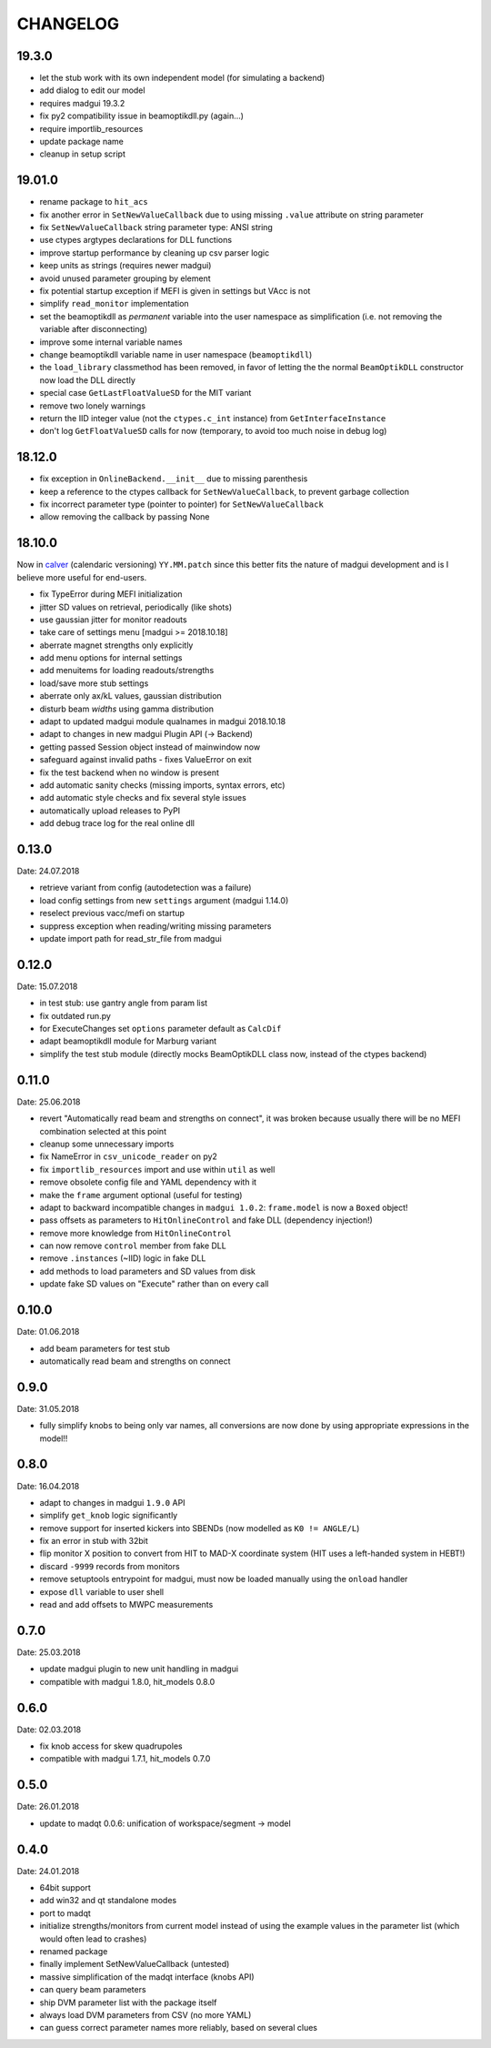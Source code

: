 CHANGELOG
~~~~~~~~~

19.3.0
------

- let the stub work with its own independent model (for simulating a backend)
- add dialog to edit our model
- requires madgui 19.3.2
- fix py2 compatibility issue in beamoptikdll.py (again…)
- require importlib_resources
- update package name
- cleanup in setup script


19.01.0
-------

- rename package to ``hit_acs``
- fix another error in ``SetNewValueCallback`` due to using missing ``.value``
  attribute on string parameter
- fix ``SetNewValueCallback`` string parameter type: ANSI string
- use ctypes argtypes declarations for DLL functions
- improve startup performance by cleaning up csv parser logic
- keep units as strings (requires newer madgui)
- avoid unused parameter grouping by element
- fix potential startup exception if MEFI is given in settings but VAcc is not
- simplify ``read_monitor`` implementation
- set the beamoptikdll as *permanent* variable into the user namespace as
  simplification (i.e. not removing the variable after disconnecting)
- improve some internal variable names
- change beamoptikdll variable name in user namespace (``beamoptikdll``)
- the ``load_library`` classmethod has been removed, in favor of letting the
  the normal ``BeamOptikDLL`` constructor now load the DLL directly
- special case ``GetLastFloatValueSD`` for the MIT variant
- remove two lonely warnings
- return the IID integer value (not the ``ctypes.c_int`` instance) from
  ``GetInterfaceInstance``
- don't log ``GetFloatValueSD`` calls for now (temporary, to avoid too much
  noise in debug log)


18.12.0
-------

- fix exception in ``OnlineBackend.__init__`` due to missing parenthesis
- keep a reference to the ctypes callback for ``SetNewValueCallback``, to
  prevent garbage collection
- fix incorrect parameter type (pointer to pointer) for
  ``SetNewValueCallback``
- allow removing the callback by passing None


18.10.0
-------

Now in calver_ (calendaric versioning) ``YY.MM.patch`` since this better fits
the nature of madgui development and is I believe more useful for end-users.

.. _calver: https://calver.org/

- fix TypeError during MEFI initialization
- jitter SD values on retrieval, periodically (like shots)
- use gaussian jitter for monitor readouts
- take care of settings menu [madgui >= 2018.10.18]
- aberrate magnet strengths only explicitly
- add menu options for internal settings
- add menuitems for loading readouts/strengths
- load/save more stub settings
- aberrate only ax/kL values, gaussian distribution
- disturb beam *widths* using gamma distribution
- adapt to updated madgui module qualnames in madgui 2018.10.18
- adapt to changes in new madgui Plugin API (-> Backend)
- getting passed Session object instead of mainwindow now
- safeguard against invalid paths - fixes ValueError on exit
- fix the test backend when no window is present
- add automatic sanity checks (missing imports, syntax errors, etc)
- add automatic style checks and fix several style issues
- automatically upload releases to PyPI
- add debug trace log for the real online dll


0.13.0
------
Date: 24.07.2018

- retrieve variant from config (autodetection was a failure)
- load config settings from new ``settings`` argument (madgui 1.14.0)
- reselect previous vacc/mefi on startup
- suppress exception when reading/writing missing parameters
- update import path for read_str_file from madgui


0.12.0
------
Date: 15.07.2018

- in test stub: use gantry angle from param list
- fix outdated run.py
- for ExecuteChanges set ``options`` parameter default as ``CalcDif``
- adapt beamoptikdll module for Marburg variant
- simplify the test stub module (directly mocks BeamOptikDLL class now,
  instead of the ctypes backend)


0.11.0
------
Date: 25.06.2018

- revert "Automatically read beam and strengths on connect", it was broken
  because usually there will be no MEFI combination selected at this point
- cleanup some unnecessary imports
- fix NameError in ``csv_unicode_reader`` on py2
- fix ``importlib_resources`` import and use within ``util`` as well
- remove obsolete config file and YAML dependency with it
- make the ``frame`` argument optional (useful for testing)
- adapt to backward incompatible changes in ``madgui 1.0.2``: ``frame.model``
  is now a ``Boxed`` object!
- pass offsets as parameters to ``HitOnlineControl`` and fake DLL
  (dependency injection!)
- remove more knowledge from ``HitOnlineControl``
- can now remove ``control`` member from fake DLL
- remove ``.instances`` (~IID) logic in fake DLL
- add methods to load parameters and SD values from disk
- update fake SD values on "Execute" rather than on every call


0.10.0
------
Date: 01.06.2018

- add beam parameters for test stub
- automatically read beam and strengths on connect

0.9.0
-----
Date: 31.05.2018

- fully simplify knobs to being only var names, all conversions are now done
  by using appropriate expressions in the model!!

0.8.0
-----
Date: 16.04.2018

- adapt to changes in madgui ``1.9.0`` API
- simplify ``get_knob`` logic significantly
- remove support for inserted kickers into SBENDs (now modelled as ``K0 !=
  ANGLE/L``)
- fix an error in stub with 32bit
- flip monitor X position to convert from HIT to MAD-X coordinate system (HIT
  uses a left-handed system in HEBT!)
- discard ``-9999`` records from monitors
- remove setuptools entrypoint for madgui, must now be loaded manually using
  the ``onload`` handler
- expose ``dll`` variable to user shell
- read and add offsets to MWPC measurements

0.7.0
-----
Date: 25.03.2018

- update madgui plugin to new unit handling in madgui
- compatible with madgui 1.8.0, hit_models 0.8.0

0.6.0
-----
Date: 02.03.2018

- fix knob access for skew quadrupoles
- compatible with madgui 1.7.1, hit_models 0.7.0

0.5.0
-----
Date: 26.01.2018

- update to madqt 0.0.6: unification of workspace/segment -> model

0.4.0
-----
Date: 24.01.2018

- 64bit support
- add win32 and qt standalone modes
- port to madqt
- initialize strengths/monitors from current model instead of using the
  example values in the parameter list (which would often lead to crashes)
- renamed package
- finally implement SetNewValueCallback (untested)
- massive simplification of the madqt interface (knobs API)
- can query beam parameters
- ship DVM parameter list with the package itself
- always load DVM parameters from CSV (no more YAML)
- can guess correct parameter names more reliably, based on several clues
